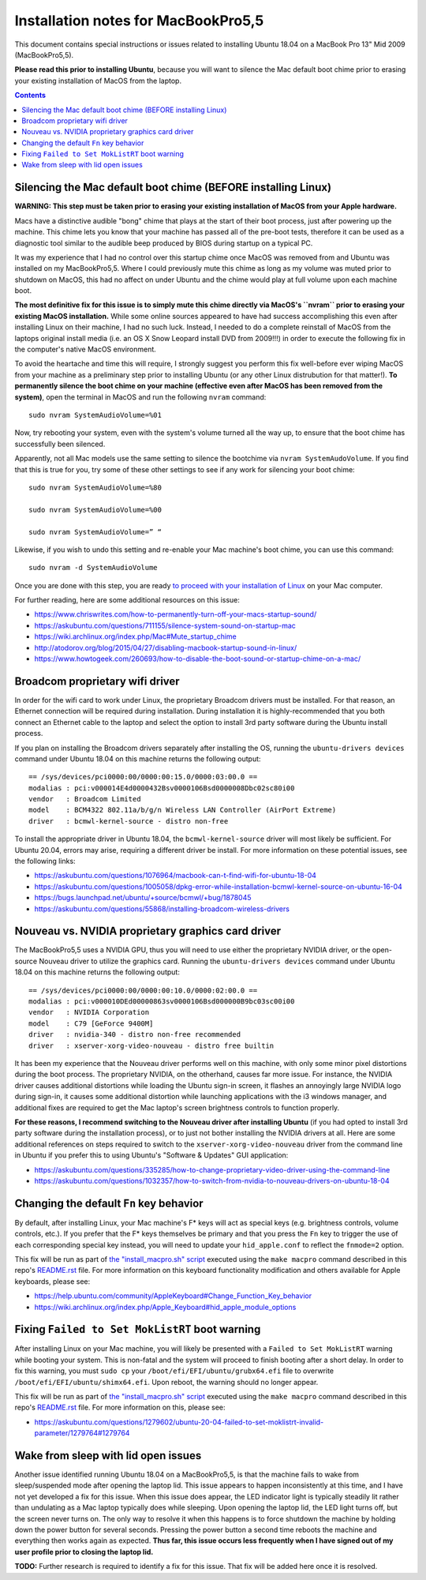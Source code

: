 Installation notes for MacBookPro5,5
====================================

This document contains special instructions or issues related to installing Ubuntu 18.04 on a MacBook Pro 13" Mid 2009 (MacBookPro5,5).

**Please read this prior to installing Ubuntu**, because you will want to silence the Mac default boot chime prior to erasing your existing installation of MacOS from the laptop.

.. contents:: Contents
   :local:
   :backlinks: top

Silencing the Mac default boot chime (BEFORE installing Linux)
--------------------------------------------------------------

**WARNING: This step must be taken prior to erasing your existing installation of MacOS from your Apple hardware.**

Macs have a distinctive audible "bong" chime that plays at the start of their boot process, just after powering up the machine. This chime lets you know that your machine has passed all of the pre-boot tests, therefore it can be used as a diagnostic tool similar to the audible beep produced by BIOS during startup on a typical PC.

It was my experience that I had no control over this startup chime once MacOS was removed from and Ubuntu was installed on my MacBookPro5,5. Where I could previously mute this chime as long as my volume was muted prior to shutdown on MacOS, this had no affect on under Ubuntu and the chime would play at full volume upon each machine boot.

**The most definitive fix for this issue is to simply mute this chime directly via MacOS's ``nvram`` prior to erasing your existing MacOS installation.** While some online sources appeared to have had success accomplishing this even after installing Linux on their machine, I had no such luck. Instead, I needed to do a complete reinstall of MacOS from the laptops original install media (i.e. an OS X Snow Leopard install DVD from 2009!!!) in order to execute the following fix in the computer's native MacOS environment.

To avoid the heartache and time this will require, I strongly suggest you perform this fix well-before ever wiping MacOS from your machine as a preliminary step prior to installing Ubuntu (or any other Linux distrubution for that matter!). **To permanently silence the boot chime on your machine (effective even after MacOS has been removed from the system)**, open the terminal in MacOS and run the following ``nvram`` command::

   sudo nvram SystemAudioVolume=%01

Now, try rebooting your system, even with the system's volume turned all the way up, to ensure that the boot chime has successfully been silenced.

Apparently, not all Mac models use the same setting to silence the bootchime via ``nvram SystemAudoVolume``. If you find that this is true for you, try some of these other settings to see if any work for silencing your boot chime::

  sudo nvram SystemAudioVolume=%80

  sudo nvram SystemAudioVolume=%00

  sudo nvram SystemAudioVolume=” “

Likewise, if you wish to undo this setting and re-enable your Mac machine's boot chime, you can use this command::

  sudo nvram -d SystemAudioVolume

Once you are done with this step, you are ready `to proceed with your installation of Linux <../README.rst>`_ on your Mac computer.

For further reading, here are some additional resources on this issue:

- https://www.chriswrites.com/how-to-permanently-turn-off-your-macs-startup-sound/
- https://askubuntu.com/questions/711155/silence-system-sound-on-startup-mac
- https://wiki.archlinux.org/index.php/Mac#Mute_startup_chime
- http://atodorov.org/blog/2015/04/27/disabling-macbook-startup-sound-in-linux/
- https://www.howtogeek.com/260693/how-to-disable-the-boot-sound-or-startup-chime-on-a-mac/

Broadcom proprietary wifi driver
--------------------------------

In order for the wifi card to work under Linux, the proprietary Broadcom drivers must be installed. For that reason, an Ethernet connection will be required during installation. During installation it is highly-recommended that you both connect an Ethernet cable to the laptop and select the option to install 3rd party software during the Ubuntu install process.

If you plan on installing the Broadcom drivers separately after installing the OS, running the ``ubuntu-drivers devices`` command under Ubuntu 18.04 on this machine returns the following output::

  == /sys/devices/pci0000:00/0000:00:15.0/0000:03:00.0 ==
  modalias : pci:v000014E4d0000432Bsv0000106Bsd0000008Dbc02sc80i00
  vendor   : Broadcom Limited
  model    : BCM4322 802.11a/b/g/n Wireless LAN Controller (AirPort Extreme)
  driver   : bcmwl-kernel-source - distro non-free

To install the appropriate driver in Ubuntu 18.04, the ``bcmwl-kernel-source`` driver will most likely be sufficient. For Ubuntu 20.04, errors may arise, requiring a different driver be install. For more information on these potential issues, see the following links:

- https://askubuntu.com/questions/1076964/macbook-can-t-find-wifi-for-ubuntu-18-04
- https://askubuntu.com/questions/1005058/dpkg-error-while-installation-bcmwl-kernel-source-on-ubuntu-16-04
- https://bugs.launchpad.net/ubuntu/+source/bcmwl/+bug/1878045
- https://askubuntu.com/questions/55868/installing-broadcom-wireless-drivers

Nouveau vs. NVIDIA proprietary graphics card driver
---------------------------------------------------

The MacBookPro5,5 uses a NVIDIA GPU, thus you will need to use either the proprietary NVIDIA driver, or the open-source Nouveau driver to utilize the graphics card. Running the ``ubuntu-drivers devices`` command under Ubuntu 18.04 on this machine returns the following output::

  == /sys/devices/pci0000:00/0000:00:10.0/0000:02:00.0 ==
  modalias : pci:v000010DEd00000863sv0000106Bsd000000B9bc03sc00i00
  vendor   : NVIDIA Corporation
  model    : C79 [GeForce 9400M]
  driver   : nvidia-340 - distro non-free recommended
  driver   : xserver-xorg-video-nouveau - distro free builtin

It has been my experience that the Nouveau driver performs well on this machine, with only some minor pixel distortions during the boot process. The proprietary NVIDIA, on the otherhand, causes far more issue. For instance, the NVIDIA driver causes additional distortions while loading the Ubuntu sign-in screen, it flashes an annoyingly large NVIDIA logo during sign-in, it causes some additional distortion while launching applications with the i3 windows manager, and additional fixes are required to get the Mac laptop's screen brightness controls to function properly.

**For these reasons, I recommend switching to the Nouveau driver after installing Ubuntu** (if you had opted to install 3rd party software during the installation process), or to just not bother installing the NVIDIA drivers at all. Here are some additional references on steps required to switch to the ``xserver-xorg-video-nouveau`` driver from the command line in Ubuntu if you prefer this to using Ubuntu's "Software & Updates" GUI application:

- https://askubuntu.com/questions/335285/how-to-change-proprietary-video-driver-using-the-command-line
- https://askubuntu.com/questions/1032357/how-to-switch-from-nvidia-to-nouveau-drivers-on-ubuntu-18-04

Changing the default ``Fn`` key behavior
----------------------------------------

By default, after installing Linux, your Mac machine's F* keys will act as special keys (e.g. brightness controls, volume controls, etc.). If you prefer that the F* keys themselves be primary and that you press the ``Fn`` key to trigger the use of each corresponding special key instead, you will need to update your ``hid_apple.conf`` to reflect the ``fnmode=2`` option.

This fix will be run as part of `the "install_macpro.sh" script <../scripts/install_macpro.sh>`_ executed using the ``make macpro`` command described in this repo's `README.rst <../README.rst/#install-all-required-packages>`_ file. For more information on this keyboard functionality modification and others available for Apple keyboards, please see:

- https://help.ubuntu.com/community/AppleKeyboard#Change_Function_Key_behavior
- https://wiki.archlinux.org/index.php/Apple_Keyboard#hid_apple_module_options


Fixing ``Failed to Set MokListRT`` boot warning
-----------------------------------------------

After installing Linux on your Mac machine, you will likely be presented with a ``Failed to Set MokListRT`` warning while booting your system. This is non-fatal and the system will proceed to finish booting after a short delay. In order to fix this warning, you must ``sudo cp`` your ``/boot/efi/EFI/ubuntu/grubx64.efi`` file to overwrite ``/boot/efi/EFI/ubuntu/shimx64.efi``. Upon reboot, the warning should no longer appear.

This fix will be run as part of `the "install_macpro.sh" script <../scripts/install_macpro.sh>`_ executed using the ``make macpro`` command described in this repo's `README.rst <../README.rst/#install-all-required-packages>`_ file. For more information on this, please see:

- https://askubuntu.com/questions/1279602/ubuntu-20-04-failed-to-set-moklistrt-invalid-parameter/1279764#1279764


Wake from sleep with lid open issues
------------------------------------

Another issue identified running Ubuntu 18.04 on a MacBookPro5,5, is that the machine fails to wake from sleep/suspended mode after opening the laptop lid. This issue appears to happen inconsistently at this time, and I have not yet developed a fix for this issue. When this issue does appear, the LED indicator light is typically steadily lit rather than undulating as a Mac laptop typically does while sleeping. Upon opening the laptop lid, the LED light turns off, but the screen never turns on. The only way to resolve it when this happens is to force shutdown the machine by holding down the power button for several seconds. Pressing the power button a second time reboots the machine and everything then works again as expected. **Thus far, this issue occurs less frequently when I have signed out of my user profile prior to closing the laptop lid.**

**TODO:** Further research is required to identify a fix for this issue. That fix will be added here once it is resolved.
